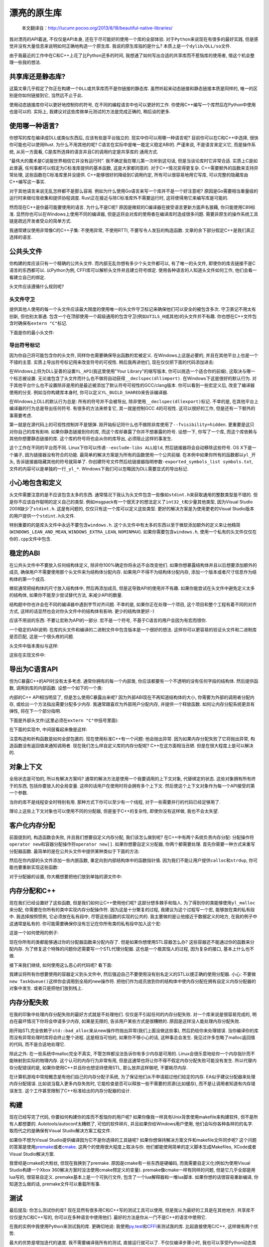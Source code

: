 .. 漂亮的原生库

.. post:: Nov 28, 2015
   :tags: native-library, programming, translation
   :author: Xsoda

漂亮的原生库
================

   本文翻译自：http://lucumr.pocoo.org/2013/8/18/beautiful-native-libraries/

我对漂亮的API着迷, 不仅仅是API本身, 还在于尽可能好的使用一个库的全部体验.
对于\ ``Python``\ 来说现在有很多的最好实践, 但是感觉并没有大量信息来说明如何正确地构造一个原生库.
我说的原生库指的是什么? 本质上是一个\ ``dylib/DLL/so``\ 文件.

由于我最近的工作中在C和C++上花了比Python还多的时间, 我想通了如何写出合适的共享库而不惹恼库的使用者,
借这个机会整理一些我的想法.

共享库还是静态库?
------------------------

这篇文章几乎假定了你正在构建一个\ ``DLL``\ 或共享库而不是你链接的静态库.
虽然听起来动态链接和静态链接本质是同样的, 唯一的区别是你如何链接到它, 当然远不止于此.

使用动态链接库你可以更好地控制你的符号, 在不同的编程语言中也可以更好的工作.
你使用C++编写一个库然后在Python中使用也是可以的. 实际上, 我建议对这些库做单元测试的方法是完成正确的,
稍后谈的更多.

使用哪一种语言?
------------------

你想写的库在编译成DLL或类似东西后, 应该有些是平台独立的. 现实中你可以用哪一种语言呢?
目前你可以在C和C++中选择, 很快你可能也可以使用Rust. 为什么不用其他的呢? C语言在实际中是唯一能定义稳定ABI的.
严谨来说, 不是语言来定义它, 而是操作系统, 从另一方面看, C是库所选择的语言并且C的调用约定是共享库的
通用方式.

“最伟大的魔术是C说服世界相信它并没有运行时”. 我不确定我在哪儿第一次听到这句话, 但是当谈论库时它非常合适.
实质上C是如此普遍, 任何事都可以假定为C标准库提供的基本函数, 这是大家都同意的. 对于C++情况变得更复杂.
C++需要额外的函数来支持异常处理, 这些函数在C标准库里并没提供. C++能够很好的降级到C调用约定,
所有可以很容易地用它写库, 可以完整的隐藏库由C++编写这一事实.

对于其他语言来说无乱怎样都不是那么容易. 例如为什么使用Go语言来写一个库并不是一个好注意呢?
原因是Go需要相当重量级的运行时来做垃圾收集和提供协程调度. Rust正在接近与除C标准库外不需要运行时,
这将使得用它来编写库是可能的.

然而现在C++是你最可能要使用的语言. 为什么不是C呢? 原因是微软的C编译器在接受语言更新方面声名狼藉,
你只能使用C89标准. 显然你也可以在Windows上使用不同的编译器, 但是这将会对库的使用者在编译库时造成很多问题.
需要非原生的操作系统工具链是疏远开发者受众的简单方式.

我通常建议使用非常像C的C++子集: 不使用异常, 不使用RTTI, 不要写令人发狂的构造函数.
文章的余下部分假定C++是我们真正选择的语言.

公共头文件
-----------------

你构建的库应该只有一个精确的公共头文件. 而内部无乱你想有多少个头文件都可以, 有了唯一的头文件,
即使你的库去链接不是C语言的东西都可以. 以Python为例, CFFI库可以解析头文件并且建立符号绑定.
使用各种语言的人知道头文件如何工作, 他们会看一看建立自己的绑定.

头文件应该遵循什么规则呢?

头文件守卫
```````````

提供其他人使用的每一个头文件应该最大限度的使用唯一的头文件守卫标记来确保他们可以安全的被包含多次.
守卫表记不用太有创新, 但也别太普通. 包含一个在顶部使用一个超级通用的包含守卫(例如\ ``UTILS_H``\ 或其他)的头文件并不有趣.
你也想在C++文件包含时确保有\ ``extern "C"``\ 标记.

下面是你的最小头文件:

.. code-block:: c
   :linenos:

   #ifndef YOURLIB_H_INCLUDED
   #define YOURLIB_H_INCLUDED
   #ifdef __cplusplus
   extern "C" {
   #endif

   /* code goes here */

   #ifdef __cplusplus
   }
   #endif
   #endif

导出符号标记
````````````````````

因为你自己将可能包含你的头文件, 同样你也需要确保导出函数的宏被定义. 在Windows上这是必要的,
并且在其他平台上也是一个不错的主意. 实质上导出符号标记用来改变符号的可视性. 稍后我再讲他们,
现在仅仅把下面的代码添加进去:

.. code-block:: c
   :linenos:

   #ifndef YL_API
   #  ifdef _WIN32
   #     if defined(YL_BUILD_SHARED) /* build dll */
   #         define YL_API __declspec(dllexport)
   #     elif !defined(YL_BUILD_STATIC) /* use dll */
   #         define YL_API __declspec(dllimport)
   #     else /* static library */
   #         define YL_API
   #     endif
   #  else
   #     if __GNUC__ >= 4
   #         define YL_API __attribute((visibility("default")))
   #     else
   #         define YL_API
   #     endif
   #  endif
   #endif

在Windows上将为DLL妥善的设置\ ``YL_API``\ (我这里使用"Your Library"的缩写版本, 你可以挑选一个适合你的前缀),
这取决与哪一个标志被设置. 无论谁包含了头文件而什么也不做将自动获得\ ``__declspec(dllimport)``\ .
在Windows下这是很好的默认行为. 对于其他平台什么也不设置除非是用的是最近被添加了默认符号可视性的GCC/clang版本.
你可以看到一些宏定义后, 改变了编译器使用的分支. 例如当你构建库本身时, 你可以定义\ ``YL_BUILD_SHARED``\ 来告诉编译器.

在Windows上DLL的默认行为总是: 所有的符号并不会被导出, 除非使用\ ``__declspec(dllexport)``\ 标记. 不幸的是,
在其他平台上编译器的行为总是导出任何符号. 有很多的方法来修复它, 其一就是控制GCC 4的可视性. 这可以很好的工作,
但是还有一下额外的事需要考虑.

第一就是在源代码上的可视性控制并不是银弹. 刚开始标记将什么也不做除非库使用了\ ``--fvisibility=hidden``\ .
更重要是这只对你自己的库有影响. 如果你静态链接到你的库, 而这个库却暴露了你并不想暴露的符号. 设想一下,
你写了一个库, 而这个库依赖与其他你想要静态链接的库. 这个库的符号将也会从你的库导出, 必须阻止这样的事发生.

这个工作在不同的平台而不同. Linux下你可以传递\ ``--exclude-libs ALL``\ 给\ ``ld``\ ,
然后链接器将会自动移除这些符号. OS X下是一个骗子, 因为链接器没有符合的功能.
最简单的解决方案是为所有的函数使用一个公共前缀. 在本例中如果你所有的函数都以\ ``yl_``\ 开头,
告诉链接器隐藏其他的符号就简单了. 你创建符号文件然后给链接器指明参数\ ``-exported_symbols_list symbols.txt``\ ,
文件的内容可以是单独的一行\ ``_yl_*``\ . Windows下我们可以忽略因为DLL需要显式的导出标记.

小心地包含和定义
---------------------

头文件需要注意的是不应该包含太多的东西. 通常情况下我认为头文件包含一些像如\ ``stdint.h``\ 来获取通用的整数类型是不错的.
但是你不应该自作聪明的定义自己的类型. 例如msgpack有一个很天才的想法定义了\ ``int32_t``\ 和少量其他类型,
因为Visual Studio 2008缺少了\ ``stdint.h``\ . 这是有问题的, 仅仅只有这一个库可以定义这些类型.
更好的解决方案是为使用更老的Visual Studio版本的用户提供一个\ ``stdint.h``\ 头文件.

特别重要的的是库头文件中永远不要包含\ ``windows.h``\ . 这个头文件中有太多的东西以至于微软添加额外的定义来让他精简(\ ``WINDOWS_LEAN_AND_MEAN``\ ,
\ ``WINDOWS_EXTRA_LEAN``\ , \ ``NOMINMAX``\ ). 如果你需要包含\ ``windows.h``\ , 使用一个私有的头文件仅仅在你的\ ``.cpp``\ 文件中包含.

稳定的ABI
-------------

在公共头文件中不要放入任何结构体定义, 除非你100%确定你将永远不会改变他们. 如果你想暴露结构体并且以后想要添加额外的成员,
确保用户不需要使用那个头文件来为结构体分配内存. 如果用户不得不为结构体分配内存, 添加一个版本或者尺寸信息作为结构体的第一个成员.

微软通常把结构体的尺寸放入结构体中, 然后再添加成员, 但是这导致API的使用并不有趣. 如果你能尝试在头文件中避免定义太多的结构体,
如果你不能至少尝试替代方法, 来减少API的数量.

结构题中你也许会在不同的编译器中遇到字节对齐问题. 不幸的是, 如果你正在处理一个项目, 这个项目和整个工程有着不同的对齐方式,
这样的话显然也会对你头文件中的结构体有影响. 更少的结构体更好:-)

应该不用说的东西: 不要让宏称为API的一部分. 宏不是一个符号, 不基于C语言的用户会因为有宏而恨你.

一个稳定的ABI说明: 在库的头文件和编译的二进制文件中包含版本是一个很好的想法.
这样你可以更容易的验证头文件和二进制库是否匹配, 这是一个很头疼的问题.

头文件中版本类似与这样:

.. code-block:: c
   :linenos:

   #define YL_VERSION_MAJOR 1
   #define YL_VERSION_MINOR 0
   #define YL_VERSION ((YL_VERSION_MAJOR << 16) | YL_VERSION_MINOR)

   unsigned int yl_get_version(void);
   int yl_is_compatible_dll(void);

这些在实现文件中:

.. code-block:: c
   :linenos:

   unsigned int yl_get_version(void)
   {
       return YL_VERSION;
   }

   int yl_is_compatible_dll(void)
   {
       unsigned int major = yl_get_version() >> 16;
       return major == YL_VERSION_MAJOR;
   }


导出为C语言API
------------------

但为C暴露C++的API时没有太多考虑. 通常你拥有的每一个内部类, 你应该都要有一个不透明的没有任何字段的结构体.
然后提供函数, 调用到库的内部函数. 设想一个如下的一个类:

.. code-block:: cpp
   :linenos:

   namespace yourlibrary {
       class Task {
       public:
           Task();
           ~Task();

           bool is_pending() const;
           boid tick();
           const char *result_string() const;
       };
   }

内部的C++ API相当明显了, 但是怎么使用C暴露出来呢? 因为外部ABI现在不再知道结构体的大小, 你需要为外部的调用者分配内存,
或给出一个方法指出需要分配多少内存. 我通常跟喜欢为外部用户分配内存, 并提供一个释放函数. 如何让内存分配系统更具有弹性,
将在下一个部分指明.

下面是外部头文件(这里必须在\ ``extern "C"``\ 中括号里面):

.. code-block:: c
   :linenos:

   struct yl_task_s;
   typedef struct yl_task_s yl_task_t;

   YL_API yl_task_t *yl_task_new();
   YL_API void yl_task_free(yl_task_t *task);
   YL_API int yl_task_is_pending(const yl_task_t *task);
   YL_API const char *yl_task_get_result_string(const yl_task_t *task);

在下面的实现中, 中间层看起来像是这样:

.. code-block:: cpp
   :linenos:

   #define AS_TYPE(Type, Obj) reinterpret_cast<Type *>(Obj)
   #define AS_CTYPE(Type, Obj) reinterpret_cast<const Type *>(Obj)

   yl_task_t *yl_task_new()
   {
       return AS_TYPE(yl_task_t, new yourlibrary::Task());
   }

   void yl_task_free(yl_task_t *task)
   {
       if (!task)
           return;
       delete AS_TYPE(yourlibrary::Task, task);
   }

   int yl_task_is_pending(const yl_task_t *task)
   {
       return AS_CTYPE(yourlibrary::Task, task)->is_pending() ? 1 : 0;
   }

   void yl_task_tick(yl_task_t *task)
   {
       AS_TYPE(yourlibrary::Task, task)->tick();
   }

   const char *yl_task_get_result_string(const yl_task_t *task)
   {
       return AS_CTYPE(yourlibrary::Task, task)->result_string();
   }

注意构造和析构函数是如何全部包裹的. 现在使用标准C++有一个问题: 他会抛出异常. 因为如果内存分配失败了它将抛出异常,
构造函数没有返回值来通知调用者. 现在我们怎么样自定义库的内存分配呢? C++在这方面相当丑陋. 但是在很大程度上是可以解决的.

对象上下文
----------------

全局状态是可怕的, 所以有解决方案吗? 通常的解决方法是使用一个我要调用的上下文对象, 代替绑定的状态. 这些对象拥有所有终于的东西,
包括你要放入的全局变量. 这样的话用户在使用时将会拥有多个上下文. 然后使这个上下文对象作为每一个API接受的第一个参数.

当你的库不是线程安全时特别有用. 那种方式下你可以至少有一个线程, 对于一些需要并行的代码已经足够用了.

理论上这些上下文对象也可以使用不同的分配器, 但是鉴于C++的复杂性, 即使你没有这样做, 我也不会太失望.

客户化内存分配
-----------------

前面提到的, 构造函数会失败, 并且我们想要自定义内存分配, 我们该怎么做到呢? 在C++中有两个系统负责内存分配:
分配操作符\ ``operator new``\ 和容器分配操作符\ ``operator new[]``\ . 如果你想要自定义分配器,
你两个都需要处理. 首先你需要一种方式来重写分配器函数. 最简单的是在公共头文件中提供某种类似于下面的方法:

.. code-block:: c
   :linenos:

   YL_API void yl_set_allocators(void *(*f_malloc)(size_t),
                                 void *(*f_realloc)(void *, size_t),
                                 void (f_free)(void *));
   YL_API void *yl_malloc(size_t size);
   YL_API void *yl_realloc(void *ptr, size_t size);
   YL_API void *yl_calloc(size_t count, size_t size);
   YL_API void yl_free(void *ptr);
   YL_API char *yl_strdup(const char *str);

然后在你内部的头文件添加一些内嵌函数, 重定向到内部结构体中的函数指针值.
因为我们不能让用户提供\ ``calloc``\ 和\ ``strdup``\ , 你可能也要重新实现这些函数:

.. code-block:: c
   :linenos:

   struct yl_allocators_s {
       void *(*f_malloc)(size_t);
       void *(*f_realloc)(void *, size_t);
       void  (*f_free)(void *);
   };
   extern struct yl_allocators_s _yl_allocators;

   inline void *yl_malloc(size_t size)
   {
       return _yl_allocators.f_malloc(size);
   }

   inline void *yl_realloc(void *ptr, size_t size)
   {
       return _yl_allocators.f_realloc(ptr, size);
   }

   inline void yl_free(void *ptr)
   {
       _yl_allocators.f_free(ptr);
   }

   inline void *yl_calloc(size_t count, size_t size)
   {
       void *ptr = _yl_allocators.f_malloc(count * size);
       memset(ptr, 0, count * size);
       return ptr;
   }

   inline char *yl_strdup(const char *str)
   {
       size_t length = strlen(str) + 1;
       char *rv = (char *)yl_malloc(length);
       memcpy(rv, str, length);
       return rv;
   }

对于分配器的设置, 你大概想要把他们放到单独的源文件中:

.. code-block:: c
   :linenos:

   struct yl_allocators_s _yl_allocators = {
       malloc,
       realloc,
       free
   };

   void yl_set_allocators(void *(*f_malloc)(size_t),
                          void *(*f_realloc)(void *, size_t),
                          void (*f_free)(void*))
   {
       _yl_allocators.f_malloc = f_malloc;
       _yl_allocators.f_realloc = f_realloc;
       _yl_allocators.f_free = f_free;
   }

内存分配和C++
------------------

现在我们已经设置好了这些函数, 但是我们如何让C++使用他们呢? 这部分想多棘手和恼人.
为了得到你的类能够使用\ ``yl_malloc``\ 来分配, 你需要在你所有的类中实现内存分配操作符.
因为这是十分繁复的过程, 我建议为这个过程写一个宏, 能够放在类的私有段中. 我选择按照惯例,
它必须放在私有段中, 尽管这些函数的实现的公共的. 我主要做的是让他接近于数据定义的地方,
在我的例子中这通常是私有的. 你可能需要确保你没有忘记在你所有类的私有段中加入这个宏:

.. code-block:: cpp
   :linenos:

   #define YL_IMPLEMENTS_ALLOCATORS \
   public: \
       void *operator new(size_t size) { return yl_malloc(size); } \
       void operator delete(void *ptr) { yl_free(ptr); } \
       void *operator new[](size_t size) { return yl_malloc(size); } \
       void operator delete[](void *ptr) { yl_free(ptr); } \
       void *operator new(size_t, void *ptr) { return ptr; } \
       void operator delete(void *, void *) { } \
       void *operator new[](size_t, void *ptr) { return ptr; } \
       void operator delete[](void *, void *) { } \
   private:

这是一个如何使用的例子:

.. code-block:: cpp
   :linenos:

   class Task {
   public:
       Task();
       ~Task();

   private:
       YL_IMPLEMENTS_ALLOCATORS;
       // ...
   };

现在你所有的类都能够通过你的分配器函数来分配内存了. 但是如果你想使用STL容器怎么办?
这些容器还不能通过你的函数来分配内存. 为了修复这个特殊的问题你还需要写一个STL代理分配器.
这也是一个极其恼人的过程, 因为复杂的接口, 基本上什么也不做.

.. code-block:: cpp
   :linenos:

   #include <limits>

   template <class T>
   struct proxy_allocator {
       typedef size_t size_type;
       typedef ptrdiff_t difference_type;
       typedef T *pointer;
       typedef const T *const_pointer;
       typedef T &reference;
       typedef cons T &const_reference;
       typedef T value_type;

       template <class U>
       struct rebind {
           typedef proxy_allocator<U> other;
       };

       proxy_allocator() throw() {}
       proxy_allocator(const proxy_allocator &) throw() {}
       template <class U>
       proxy_allocator(const proxy_allocator<U> &) throw() {}
       ~proxy_allocator() throw() {}

       pointer address(reference x) const { return &x; }
       const_pointer address(const_reference x) const { return &x; }

       pointer allocate(size_type s, void const * = 0) {
           return s ? reinterpret_cast<pointer>(yl_malloc(s * sizeof(T))) : 0;
       }

       void deallocate(pointer p, size_type) {
           yl_free(p);
       }

       size_type max_size() const throw() {
           return std::numeric_limits<size_t>::max() / sizeof(T);
       }

       void construct(pointer p, const T &val) {
           new (reinterpret_cast<void *>(p)) T(val);
       }

       void destroy(pointer p) {
           p->~T();
       }

       bool operator==(const proxy_allocator<T> &other) const {
           return true;
       }

       bool operator!=(const proxy_allocator<T> &other) const {
           return false;
       }
   };

接下来我们继续, 如何使用这么恶心的代码呢? 看下面:

.. code-block:: cpp
   :linenos:

   #include <deque>
   #include <string>

   typedef std::deque<Task *, proxy_allocator<Task *>> TaskQueue;
   typedef std::basic_string<char, std::char_traits<char>,
                             proxy_allocator<char>> String;

我建议将所有你想要使用的容器定义到头文件中, 然后强迫自己不要使用没有别名定义的STL以便正确的使用分配器.
小心: 不要做\ ``new TaskQueue()``\ 这样你会调用到全局的new操作符.
把他们作为成员放到你的结构体中使内存分配在拥有自定义内存分配器的对象中发生.
或者只是把他们放到栈上.

内存分配失败
-----------------

在我的印象中处理内存分配失败的最好方式就是不处理他们. 仅仅是不引起任何的内存分配失败.
对一个库来说是很容易完成的, 明白在最坏情况下你将会申请多少内存, 如果是无限的,
告诉用户某些方式是很糟糕的. 原因是这样没人能处理内存分配失败.

刚开始STL完全依赖于\ ``std::bad_alloc``\ 来从new操作符抛出异常(我们上面没做这些事),
然后扔给你来处理错误. 当你编译你的库而没有异常处理时库将会终止整个进程. 这是相当可怕的,
如果你不够小心的话, 这种事总会发生. 我见过许多忽略了malloc返回值的代码, 而不是合适地处理它.

除此之外: 在一些系统中malloc完全不真实, 不管怎样都没法告诉你有多少内存是可用的.
Linux会很乐意地给你一个内存指针而不能映射到实际的物理内存. 这个认可的内存行为非常有用,
但是这通常也将让你不得不假定内存分配失败可能没有发生. 所以代替内存分配错误的是,
如果你使用C++并且你也想坚持使用STL, 那么放弃这样做吧, 不要耗尽内存.

在计算机游戏中常规概念是有他们自己的内存分配子系统, 为了保证他们从不申请超过他们给定的内存.
EA似乎建议分配器来处理内存分配错误. 比如说当载入更多内存失败时, 它能检查是否可以释放一些不需要的资源(比如缓存),
而不是让调用者知道有内存错误发生. 这个工作甚至限制了C++标准给出的内存分配器的设计.

构建
---------

现在已经写完了代码, 你要如何构建你的库而不惹恼你的用户呢? 如果你像我一样具有Unix背景使用makefile来构建软件,
但不是所有人都想要的. Autotools/autoconf太糟糕了, 可怕的软件碎片, 并且如果你给Windows用户使用,
他们会叫你各种各样的的名字. 取而代之的是确保有Visual Studio解决方案工程文件.

如果你不想为Visual Studio提供编译因为它不是你选择的工具链呢? 如果你想保持解决方案文件和makefile文件同步呢?
这个问题的答案是使用\ `premake <http://industriousone.com/premake>`_\ 或者\ `cmake <http://www.cmake.org/>`_\ .
这两个的使用很大程度上取决与你. 他们都能使用简单的定义脚本生成Makefiles, XCode或者Visual Studio解决方案.

我曾经是cmake的大粉丝, 但现在我换到了premake. 原因是cmake有一些东西是硬编码,
而我需要自定义化(例如为使用Visual Studio构建一个Xbox 360解决方案时没法使用cmake预定义的变量).
premake像cmake一样有同样的问题, 但是它几乎全部是用lua写的, 很容易自定义. premake基本上是一个可执行文件,
包含了一个lua解释器和一堆lua脚本. 如果你想的话很容易重新编译, 你知道怎么做的话, premake文件可以重载所有事.

测试
---------

最后提及: 你怎么测试你的库? 现在显然有很多用C和C++写的测试工具可以使用, 但是我认为最好的工具是在其他地方.
共享库不仅仅是为C和C++写的, 你可以在多种语言中使用他们. 最好的方法是你从一门不是C++的语言中使用它.

在我的实例中我使用Python来测试我的库. 更确切地说:
我使用\ `py.test <http://pytest.org/>`_\ 和\ `CFFI <http://cffi.readthedocs.org/>`_\ 来测试我的库.
比起直接使用C/C++, 这样做有两个优势.

最大的优势是增加迭代的速度. 我不需要编译我所有的测试, 直接运行就可以了. 不仅仅编译步骤小时,
我也可以享受Python动态类型和py.test断言语句的优势. 我可以写助手脚本来打印信息, 在我的库和Python中转换数据,
我也可以从好的错误报告中获益.

第二个优势是很好的隔离. \ `pytest-xdist <https://pypi.python.org/pypi/pytest-xdist>`_\ 是py.test的一个插件,
但给py.test添加了\ ``--boxed``\ 标志后能在单独的进程中运行每一个测试. 如果你有一些测试遇到段错误崩溃了,
会有意想不到的作用. 在系统中启用coredumps后, 然后在gdb中载入段错误, 指出错误发生的地方. 你不需要处理内存内存泄漏的发生,
因为断言失败时能够跳到清理部分. 操作系统将会分别清理每一个测试. 不幸的是,
通过\ ``fork()``\ 系统调用的实现现在在Windows下无法很好的工作.

那你怎么通过CFFI来使用你的库呢? 你将需要做两件事情: 你需要你的头文件没有包含其他的头文件.
如果没法做到, 就添加一个禁用文件包含的宏定义(例如\ ``YL_NOINCLUDE``\ ).

这是使CFFI工作所需要的:

.. code-block:: py
   :linenos:

   import os
   import subprocess
   from cffi import FFI

   here = os.path.abspath(os.path.dirname(__file__))
   header = os.path.join(here, 'include', 'yourlibrary.h')

   ffi.cdef(subprocess.Popen([
       'cc', '-E', '-DYL_API=', '-DYL_NOINCLUDE', header],
       stdout=subprocess.PIPE).communicate()[0])
   lib = ffi.dlopen(os.path.join(here, 'build', 'libyourlibrary.dylib'))

把它放在一个文件名为\ ``testhelpers.py``\ 中继续你的测试.

现在显然这个简单的版本只能在OS X下工作, 但可以简单的扩展到不同的操作系统.
本质上是调用了C的预处理器并添加了额外的定义, 然后CFFI解析器订阅了其返回值.
之后你就有了一个可以工作的漂亮的装饰库.

一个测试的例子应该像这样, 把下面代码放入一个叫做\ ``test_something.py``\ 的文件, 然后让\ ``py.test``\ 执行它:

.. code-block:: py
   :linenos:

   import time
   from testhelpers import ffi, lib

   def test_basic_functionality():
       task = lib.yl_task_new()
       while lib.yl_task_is_pending(task):
           lib.yl_task_process(task)
           time.sleep(0.001)
       result = lib.yl_task_get_result_string(task)
       assert ffi.string(result) == ''
       lib.yl_task_free(task)

py.test也有其他的优势. 例如它支持fixture装饰器允许你建立通用资源, 可以在测试用例间重用.
当你的库需要创建一些上下文对象时非常有用, 建立通用的配置, 用后释放它.

为了演示这个, 创建一个\ ``conftest.py``\ 文件输入下面的内容:

.. code-block:: py
   :linenos:

   import pytest
   from testhelpers import lib, ffi

   @pytest.fixture(scope='function')
   def context(request):
       ctx = lib.yl_context_new()
       lib.yl_context_set_api_key(ctx, "my api key")
       lib.yl_context_set_debug_mode(ctx, 1)
       def cleanup():
           lib.yl_context_free(ctx)
       request.addfinalizer(cleanup)
       return ctx

现在来使用这个功能, 你需要做的就是在你的测试函数中添加一个\ ``context``\ 参数:

.. code-block:: py
   :linenos:

   from testhelpers import ffi, lib

   def test_basic_functionality(context):
       task = lib.yl_task_new(context)
       ...

总结
----------

因为这篇博客比以往的要长, 下面是最重要的原则概要, 当你构建原生库时应该时刻想起它:

* 使用C或C++来写, 不要和一门语言一起构建, 以至于让整个运行时拖累CPU和内存

* 尽量不要使用全局变量

* 公共头文件中不要定义通用数据类型

* 公共头文件中不要包含像\ ``windows.h``\ 那样疯狂的头文件

* 公共头文件中包含所有需要的头文件. 考虑通过一个宏定义来禁止包含所有的头文件

* 管理好你的命名空间. 不要暴露你不想暴露的符号

* 创建一个类似与\ ``YL_API``\ 的宏作为你想暴露的每一个符号的前缀

* 尝试构建稳定的ABI

* 不要定义疯狂的结构体

* 让用户自定义内存分配器. 如果你不能做到每个上下文一个分配器, 至少应该每个库一个

* 小心的使用STL, 总是仅仅使用添加了你的分配器的类型定义

* 不要强制你的用户使用你最喜欢的构建工具, 总是确保用户在同一地方可以找到Visual Studio解决方案文件和makefile文件

就这些！构建原生库快乐！
